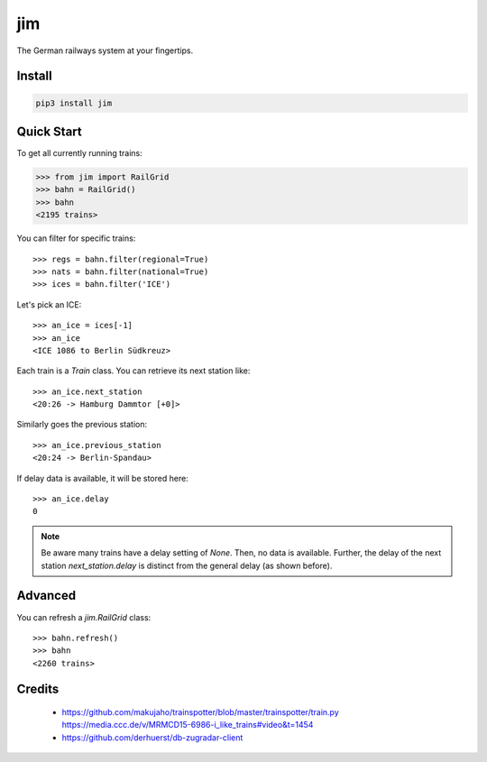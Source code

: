 jim
***

.. image:: https://img.shields.io/travis/benjaminweb/jim.svg?style=flat-square
  :target: https://travis-ci.org/benjaminweb/jim
  :alt: Linux Built Status

.. image:: https://img.shields.io/appveyor/ci/hyllos/jim/default.svg?style=flat-square
  :target: https://ci.appveyor.com/project/hyllos/jim
  :alt: Windows Built Status

.. image:: https://img.shields.io/codecov/c/bitbucket/hyllos/jim/default.svg?style=flat-square
  :target: https://codecov.io/bb/hyllos/jim/branch/default
  :alt: Code coverage

The German railways system at your fingertips.

Install
=======

.. code-block:: bash

    pip3 install jim

Quick Start
===========

To get all currently running trains:

.. code-block:: python

    >>> from jim import RailGrid
    >>> bahn = RailGrid()
    >>> bahn
    <2195 trains>

You can filter for specific trains::

    >>> regs = bahn.filter(regional=True)
    >>> nats = bahn.filter(national=True)
    >>> ices = bahn.filter('ICE')

Let's pick an ICE::

    >>> an_ice = ices[-1]
    >>> an_ice
    <ICE 1086 to Berlin Südkreuz>

Each train is a `Train` class.
You can retrieve its next station like::

    >>> an_ice.next_station
    <20:26 -> Hamburg Dammtor [+0]>

Similarly goes the previous station::

    >>> an_ice.previous_station
    <20:24 -> Berlin-Spandau>
 
If delay data is available, it will be stored here::

    >>> an_ice.delay
    0

.. note::

    Be aware many trains have a delay setting of `None`. Then, no data is available.
    Further, the delay of the next station `next_station.delay` is distinct from
    the general delay (as shown before).

Advanced
========

You can refresh a `jim.RailGrid` class::

    >>> bahn.refresh()
    >>> bahn
    <2260 trains>

Credits
=======

 * https://github.com/makujaho/trainspotter/blob/master/trainspotter/train.py
   https://media.ccc.de/v/MRMCD15-6986-i_like_trains#video&t=1454
 * https://github.com/derhuerst/db-zugradar-client

